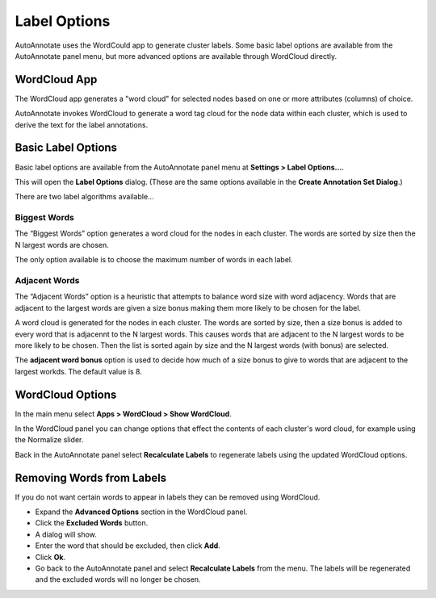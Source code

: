 .. _label_options:

Label Options
=============

AutoAnnotate uses the WordCould app to generate cluster labels. Some basic label
options are available from the AutoAnnotate panel menu, but more advanced options
are available through WordCloud directly.


WordCloud App
-------------

The WordCloud app generates a "word cloud" for selected nodes based on one or more attributes (columns)
of choice.

.. image:: images/word_cloud.png
   :width: 550 px

AutoAnnotate invokes WordCloud to generate a word tag cloud for the node data within each cluster, 
which is used to derive the text for the label annotations.


Basic Label Options
-------------------

Basic label options are available from the AutoAnnotate panel menu at **Settings > Label Options...**.

.. image:: images/menu_label_options.png
   :width: 550 px

This will open the **Label Options** dialog. (These are the same options available in the **Create
Annotation Set Dialog**.)

There are two label algorithms available...

Biggest Words
~~~~~~~~~~~~~

.. image:: images/label_options_dialog_biggest.png
   :width: 400 px

The “Biggest Words” option generates a word cloud for the nodes in each cluster.
The words are sorted by size then the N largest words are chosen.

The only option available is to choose the maximum number of words in each label.

Adjacent Words
~~~~~~~~~~~~~~

.. image:: images/label_options_dialog_adjacent.png
   :width: 400 px

The “Adjacent Words” option is a heuristic that attempts to balance word size with 
word adjacency. Words that are adjacent to the largest words are given a size bonus
making them more likely to be chosen for the label. 

A word cloud is generated for the nodes in each cluster.
The words are sorted by size, then a size bonus is added 
to every word that is adjacennt to the N largest words. This causes 
words that are adjacent to the N largest words to be more likely to be chosen. 
Then the list is sorted again by size and the N largest words (with bonus) are selected.

The **adjacent word bonus** option is used to decide how much of a size bonus to 
give to words that are adjacent to the largest workds. The default value is 8.


WordCloud Options
-----------------

In the main menu select **Apps > WordCloud > Show WordCloud**.

In the WordCloud panel you can change options that effect the contents of each cluster's word cloud,
for example using the Normalize slider.

Back in the AutoAnnotate panel select **Recalculate Labels** to regenerate labels using the updated 
WordCloud options. 


Removing Words from Labels
--------------------------

If you do not want certain words to appear in labels they can be removed using WordCloud.

* Expand the **Advanced Options** section in the WordCloud panel.
* Click the **Excluded Words** button.
* A dialog will show.
* Enter the word that should be excluded, then click **Add**.
* Click **Ok**.
* Go back to the AutoAnnotate panel and select **Recalculate Labels** from the menu. The labels will
  be regenerated and the excluded words will no longer be chosen.



